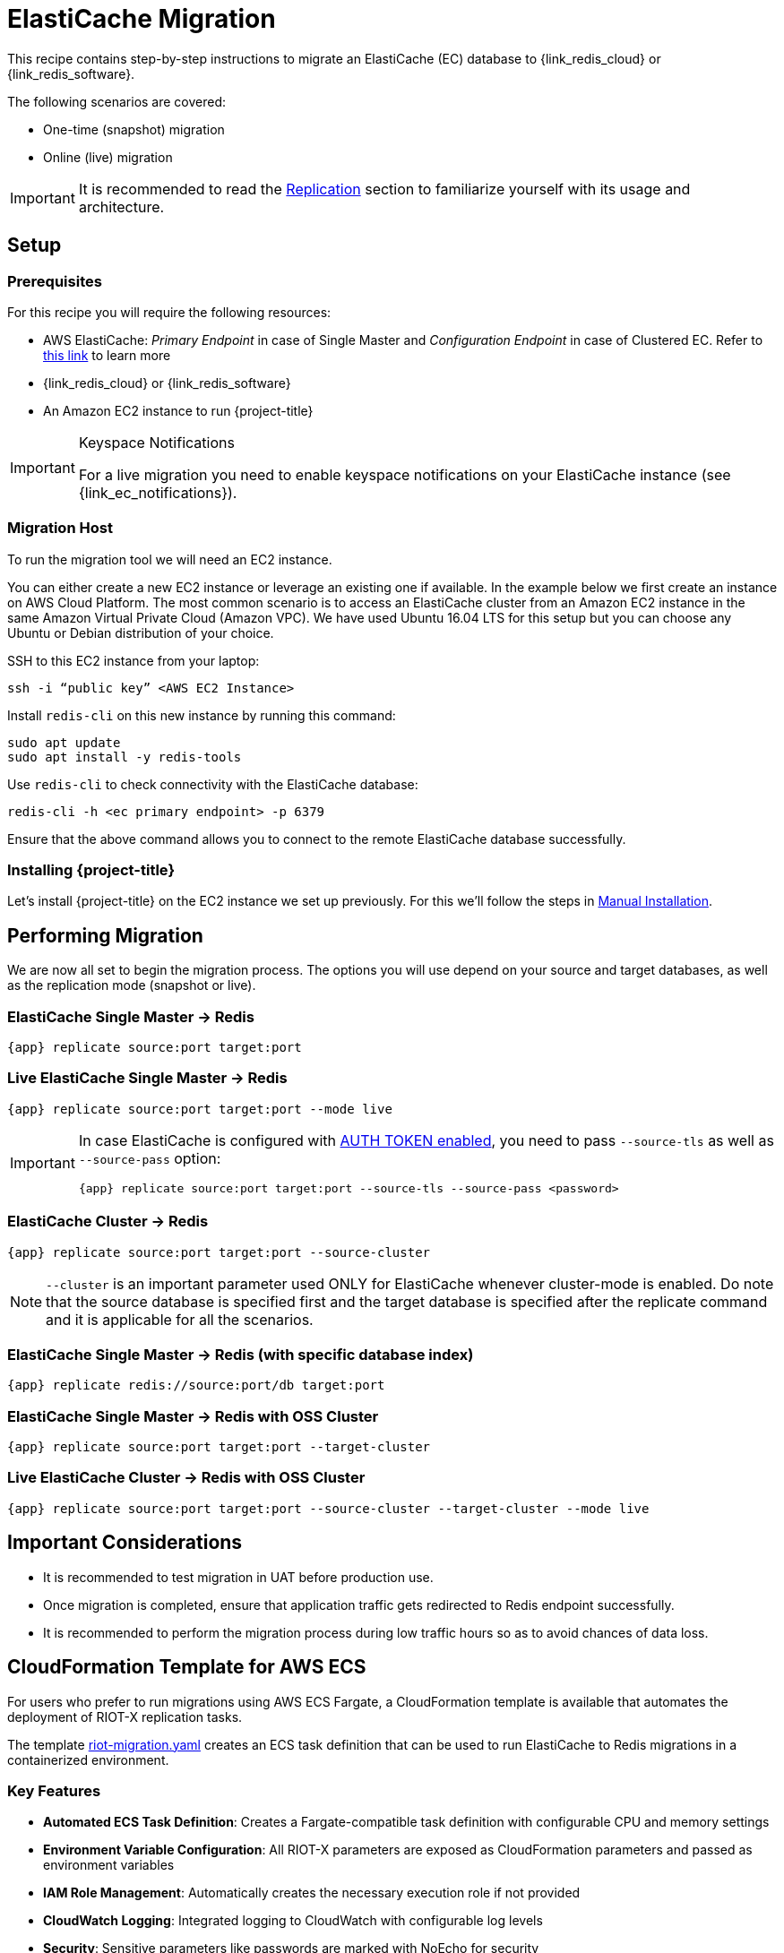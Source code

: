 :ec: ElastiCache

[[_elasticache]]
= {ec} Migration

This recipe contains step-by-step instructions to migrate an {ec} (EC) database to {link_redis_cloud} or {link_redis_software}.

The following scenarios are covered:

* One-time (snapshot) migration
* Online (live) migration

IMPORTANT: It is recommended to read the <<_replication,Replication>> section to familiarize yourself with its usage and architecture.

== Setup

=== Prerequisites

For this recipe you will require the following resources:
 
* AWS {ec}: _Primary Endpoint_ in case of Single Master and _Configuration Endpoint_ in case of Clustered EC.
Refer to https://docs.aws.amazon.com/AmazonElastiCache/latest/red-ug/Endpoints.html[this link] to learn more
* {link_redis_cloud} or {link_redis_software}
* An Amazon EC2 instance to run {project-title}

[IMPORTANT]
.Keyspace Notifications
====
For a live migration you need to enable keyspace notifications on your {ec} instance (see {link_ec_notifications}).
====

=== Migration Host

To run the migration tool we will need an EC2 instance.

You can either create a new EC2 instance or leverage an existing one if available.
In the example below we first create an instance on AWS Cloud Platform.
The most common scenario is to access an {ec} cluster from an Amazon EC2 instance in the same Amazon Virtual Private Cloud (Amazon VPC).
We have used Ubuntu 16.04 LTS for this setup but you can choose any Ubuntu or Debian distribution of your choice.
 
SSH to this EC2 instance from your laptop:

[source,console]
----
ssh -i “public key” <AWS EC2 Instance>
----

Install `redis-cli` on this new instance by running this command:

[source,console]
----
sudo apt update
sudo apt install -y redis-tools
----

Use `redis-cli` to check connectivity with the {ec} database:

[source,console]
----
redis-cli -h <ec primary endpoint> -p 6379
----

Ensure that the above command allows you to connect to the remote {ec} database successfully.


=== Installing {project-title}

Let's install {project-title} on the EC2 instance we set up previously.
For this we'll follow the steps in <<_install_manual,Manual Installation>>.

== Performing Migration

We are now all set to begin the migration process.
The options you will use depend on your source and target databases, as well as the replication mode (snapshot or live).

=== {ec} Single Master -> Redis
[source,console,subs="verbatim,attributes"]
----
{app} replicate source:port target:port
----

=== Live {ec} Single Master -> Redis
[source,console,subs="verbatim,attributes"]
----
{app} replicate source:port target:port --mode live
----

[IMPORTANT]
====
In case {ec} is configured with https://docs.aws.amazon.com/Amazon{ec}/latest/red-ug/auth.html[AUTH TOKEN enabled], you need to pass `--source-tls` as well as `--source-pass` option:

[source,console,subs="verbatim,attributes,+quotes"]
----
{app} replicate source:port target:port --source-tls --source-pass <password>
----
====

=== {ec} Cluster -> Redis

[source,console,subs="verbatim,attributes"]
----
{app} replicate source:port target:port --source-cluster
----

NOTE: `--cluster` is an important parameter used ONLY for {ec} whenever cluster-mode is enabled.
Do note that the source database is specified first and the target database is specified after the replicate command and it is applicable for all the scenarios.

=== {ec} Single Master -> Redis (with specific database index)

[source,console,subs="verbatim,attributes"]
----
{app} replicate redis://source:port/db target:port
----

=== {ec} Single Master -> Redis with OSS Cluster
[source,console,subs="verbatim,attributes"]
----
{app} replicate source:port target:port --target-cluster
----

=== Live {ec} Cluster -> Redis with OSS Cluster

[source,console,subs="verbatim,attributes"]
----
{app} replicate source:port target:port --source-cluster --target-cluster --mode live
----

== Important Considerations

* It is recommended to test migration in UAT before production use.
* Once migration is completed, ensure that application traffic gets redirected to Redis endpoint successfully.
* It is recommended to perform the migration process during low traffic hours so as to avoid chances of data loss.

== CloudFormation Template for AWS ECS

For users who prefer to run migrations using AWS ECS Fargate, a CloudFormation template is available that automates the deployment of RIOT-X replication tasks.

The template link:{site-url}/riot-migration.yaml[riot-migration.yaml] creates an ECS task definition that can be used to run ElastiCache to Redis migrations in a containerized environment.

=== Key Features

* **Automated ECS Task Definition**: Creates a Fargate-compatible task definition with configurable CPU and memory settings
* **Environment Variable Configuration**: All RIOT-X parameters are exposed as CloudFormation parameters and passed as environment variables
* **IAM Role Management**: Automatically creates the necessary execution role if not provided
* **CloudWatch Logging**: Integrated logging to CloudWatch with configurable log levels
* **Security**: Sensitive parameters like passwords are marked with NoEcho for security

=== Usage

==== Using AWS CLI

1. Deploy the CloudFormation template:
+
[source,console]
----
aws cloudformation create-stack \
  --stack-name elasticache-migration \
  --template-body file://riot-migration.yaml \
  --parameters ParameterKey=SourceRedisURI,ParameterValue=rediss://source-host:6379 \
               ParameterKey=TargetRedisURI,ParameterValue=redis://target-host:19619 \
  --capabilities CAPABILITY_IAM
----

2. Run the migration task using ECS:
+
[source,console]
----
aws ecs run-task \
  --cluster your-cluster-name \
  --task-definition task-definition-cfn \
  --launch-type FARGATE \
  --network-configuration "awsvpcConfiguration={subnets=[subnet-12345],securityGroups=[sg-12345],assignPublicIp=ENABLED}"
----

==== Using AWS Management Console

1. **Deploy the CloudFormation Stack:**
   a. Navigate to the AWS CloudFormation console
   b. Click *Create stack* → *With new resources (standard)*
   c. Under *Template source*, select *Upload a template file*
   d. Click *Choose file* and upload the `riot-migration.yaml` template
   e. Click *Next*
   f. Enter a stack name (e.g., `elasticache-migration`)
   g. Fill in the required parameters:
      * *SourceRedisURI*: Your ElastiCache endpoint (e.g., `rediss://source-host:6379`)
      * *TargetRedisURI*: Your target Redis endpoint (e.g., `redis://target-host:19619`)
      * Configure additional parameters as needed (authentication, clustering, performance settings)
   h. Click *Next* through the stack options
   i. On the review page, check *I acknowledge that AWS CloudFormation might create IAM resources*
   j. Click *Submit*
   k. Wait for the stack to reach *CREATE_COMPLETE* status

2. **Run the Migration Task:**
   a. Navigate to the Amazon ECS console
   b. Select your cluster or create a new one if needed
   c. Click *Tasks* tab, then *Run new task*
   d. Select *Launch type*: *Fargate*
   e. Under *Task definition*, select the family created by CloudFormation (default: `task-definition-cfn`)
   f. Choose the latest revision
   g. Configure networking:
      * Select your VPC
      * Choose subnets (ensure they have internet access for pulling container images)
      * Select or create a security group allowing outbound connections
      * Enable *Auto-assign public IP* if using public subnets
   h. Click *Run task*
   i. Monitor the task status and logs in the ECS console

3. **Monitor Progress:**
   a. Go to CloudWatch Logs
   b. Find the log group `/ecs/fargate-task-definition` (or the custom log group you specified)
   c. View the log stream to monitor migration progress and any errors

=== Configuration Parameters

The template supports all major RIOT-X replication parameters including:

* **Connection Settings**: Source/target URIs, TLS configuration, authentication
* **Replication Mode**: SCAN (snapshot), LIVE (continuous), or LIVEONLY
* **Performance Tuning**: Batch sizes, thread counts, memory limits
* **Filtering**: Key patterns, key types, memory limits
* **Monitoring**: Progress reporting, logging levels, CloudWatch integration

Refer to the template parameters for complete configuration options and their descriptions.


